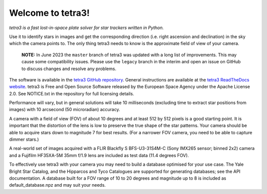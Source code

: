 Welcome to tetra3!
==================

*tetra3 is a fast lost-in-space plate solver for star trackers written in Python.*

Use it to identify stars in images and get the corresponding direction (i.e. right ascension and
declination) in the sky which the camera points to. The only thing tetra3 needs to know is the
approximate field of view of your camera.

 **NOTE:**
 In June 2023 the ``master`` branch of tetra3 was updated with a long list of improvements. This may
 cause some compatibility issues. Please use the ``legacy`` branch in the interim and open an issue
 on GitHub to discuss changes and resolve any problems.

The software is available in the `tetra3 GitHub repository <https://github.com/esa/tetra3>`_.
General instructions are available at the
`tetra3 ReadTheDocs website <https://tetra3.readthedocs.io/en/latest/>`_. tetra3 is Free and Open
Source Software released by the European Space Agency under the Apache License 2.0. See NOTICE.txt
in the repository for full licensing details.

Performance will vary, but in general solutions will take 10 milliseconds (excluding time to extract
star positions from images) with 10 arcsecond (50 microradian) accuracy.

A camera with a field of view (FOV) of about 10 degrees and at least 512 by 512 pixels is a good starting point.
It is important that the distortion of the lens is low to preserve the true shape of the star
patterns. Your camera should be able to acquire stars down to magnitude 7 for best results. (For
a narrower FOV camera, you need to be able to capture dimmer stars.)

A real-world set of images acquired with a FLIR Blackfly S BFS-U3-31S4M-C (Sony IMX265 sensor;
binned 2x2) camera and a Fujifilm HF35XA-5M 35mm f/1.9 lens are included as test data (11.4 degrees
FOV).

To effectively use tetra3 with your camera you may need to build a database optimised for your use
case. The Yale Bright Star Catalog, and the Hipparcos and Tyco Catalogues are supported for
generating databases; see the API documentation. A database built for a FOV range of 10 to 20
degrees and magnitude up to 8 is included as default_database.npz and may suit your needs.
